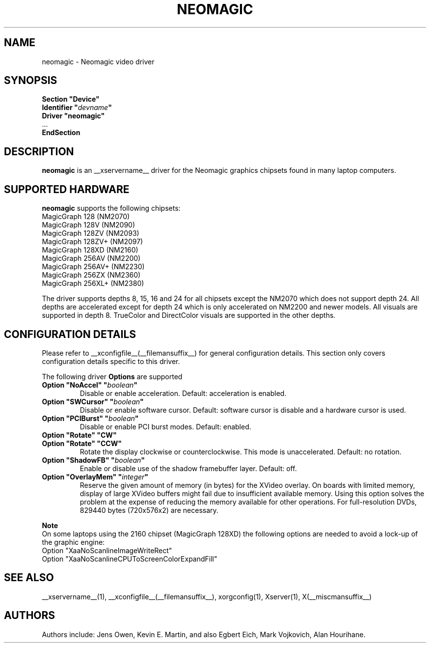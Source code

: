 .\" $XFree86: xc/programs/Xserver/hw/xfree86/drivers/neomagic/neomagic.man,v 1.5 2003/05/29 21:48:09 herrb Exp $ 
.\" shorthand for double quote that works everywhere.
.ds q \N'34'
.TH NEOMAGIC __drivermansuffix__ __vendorversion__
.SH NAME
neomagic \- Neomagic video driver
.SH SYNOPSIS
.nf
.B "Section \*qDevice\*q"
.BI "  Identifier \*q"  devname \*q
.B  "  Driver \*qneomagic\*q"
\ \ ...
.B EndSection
.fi
.SH DESCRIPTION
.B neomagic 
is an __xservername__ driver for the Neomagic graphics chipsets found in many
laptop computers.  
.SH SUPPORTED HARDWARE
.B neomagic
supports the following chipsets:
.PP
.TP 
MagicGraph 128    (NM2070)
.TP
MagicGraph 128V   (NM2090)
.TP 
MagicGraph 128ZV  (NM2093)
.TP 
MagicGraph 128ZV+ (NM2097)
.TP 
MagicGraph 128XD  (NM2160)
.TP 
MagicGraph 256AV  (NM2200)
.TP 
MagicGraph 256AV+ (NM2230)
.TP 
MagicGraph 256ZX  (NM2360)
.TP 
MagicGraph 256XL+ (NM2380)
.PP
The driver supports depths 8, 15, 16 and 24 for all chipsets except the
NM2070 which does not support depth 24.  All depths are accelerated except for
depth 24 which is only accelerated on NM2200
and newer models.  All visuals are supported in depth 8.  TrueColor and
DirectColor visuals are supported in the other depths.

.SH CONFIGURATION DETAILS
Please refer to __xconfigfile__(__filemansuffix__) for general configuration
details.  This section only covers configuration details specific to this
driver.
.PP
The following driver
.B Options
are supported
.TP
.BI "Option \*qNoAccel\*q \*q" boolean \*q
Disable or enable acceleration.  Default: acceleration is enabled.
.TP
.BI "Option \*qSWCursor\*q \*q" boolean \*q
Disable or enable software cursor.  Default: software cursor is disable
and a hardware cursor is used.
.TP
.BI "Option \*qPCIBurst\*q \*q" boolean \*q
Disable or enable PCI burst modes.  Default: enabled.
.TP
.BI "Option \*qRotate\*q \*qCW\*q"
.TP
.BI "Option \*qRotate\*q \*qCCW\*q"
Rotate the display clockwise or counterclockwise.  This mode is unaccelerated.
Default: no rotation.
.TP
.BI "Option \*qShadowFB\*q \*q" boolean \*q
Enable or disable use of the shadow framebuffer layer.  Default: off.
.TP
.BI "Option \*qOverlayMem\*q \*q" integer \*q
Reserve the given amount of memory (in bytes) for the XVideo overlay.  On
boards with limited memory, display of large XVideo buffers might fail due
to insufficient available memory.  Using this option solves the problem at
the expense of reducing the memory available for other operations.  For
full\-resolution DVDs, 829440 bytes (720x576x2) are necessary.
.PP
.B Note
.br
On some laptops using the 2160 chipset (MagicGraph 128XD) the
following options are needed to avoid a lock-up of the graphic engine:
.nf
    Option "XaaNoScanlineImageWriteRect"
    Option "XaaNoScanlineCPUToScreenColorExpandFill"
.fi

.SH "SEE ALSO"
__xservername__(1), __xconfigfile__(__filemansuffix__), xorgconfig(1), Xserver(1), X(__miscmansuffix__)
.SH AUTHORS
Authors include: Jens Owen, Kevin E. Martin, and also Egbert Eich,  
Mark Vojkovich, Alan Hourihane.
